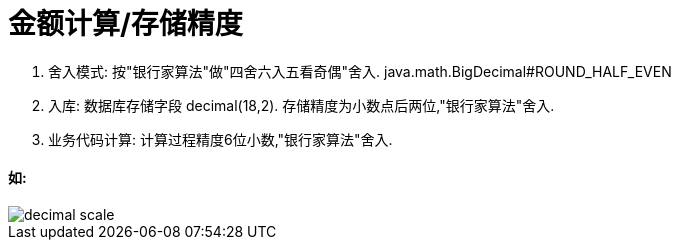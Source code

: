 = 金额计算/存储精度

. 舍入模式: 按"银行家算法"做"四舍六入五看奇偶"舍入. java.math.BigDecimal#ROUND_HALF_EVEN
. 入库: 数据库存储字段 decimal(18,2). 存储精度为小数点后两位,"银行家算法"舍入.
. 业务代码计算: 计算过程精度6位小数,"银行家算法"舍入.

==== 如:

image::images/decimal-scale.jpg[]